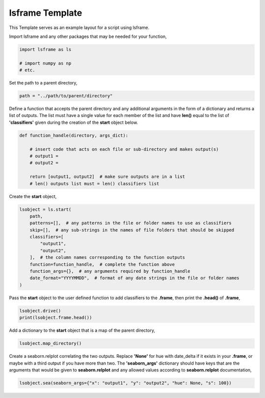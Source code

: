 
.. DO NOT EDIT.
.. THIS FILE WAS AUTOMATICALLY GENERATED BY SPHINX-GALLERY.
.. TO MAKE CHANGES, EDIT THE SOURCE PYTHON FILE:
.. "auto_examples/template.py"
.. LINE NUMBERS ARE GIVEN BELOW.

.. only:: html

    .. note::
        :class: sphx-glr-download-link-note

        Click :ref:`here <sphx_glr_download_auto_examples_template.py>`
        to download the full example code

.. rst-class:: sphx-glr-example-title

.. _sphx_glr_auto_examples_template.py:


lsframe Template
=================

This Template serves as an example layout for a script using lsframe.

.. GENERATED FROM PYTHON SOURCE LINES 13-14

Import lsframe and any other packages that may be needed for your function,

.. GENERATED FROM PYTHON SOURCE LINES 14-18

.. code-block:: default

    import lsframe as ls

    # import numpy as np
    # etc.

.. GENERATED FROM PYTHON SOURCE LINES 21-22

Set the path to a parent directory,

.. GENERATED FROM PYTHON SOURCE LINES 22-23

.. code-block:: default

    path = "../path/to/parent/directory"

.. GENERATED FROM PYTHON SOURCE LINES 26-29

Define a function that accepts the parent directory and any additional arguments in the form of a dictionary and
returns a list of outputs. The list must have a single value for each member of the list and have **len()**
equal to the list of **'classifiers'** given during the creation of the **start** object below.

.. GENERATED FROM PYTHON SOURCE LINES 29-39

.. code-block:: default

    def function_handle(directory, args_dict):

        # insert code that acts on each file or sub-directory and makes output(s)
        # output1 =
        # output2 =

        return [output1, output2]  # make sure outputs are in a list
        # len() outputs list must = len() classifiers list



.. GENERATED FROM PYTHON SOURCE LINES 42-43

Create the **start** object,

.. GENERATED FROM PYTHON SOURCE LINES 43-55

.. code-block:: default

    lsobject = ls.start(
        path,
        patterns=[],  # any patterns in the file or folder names to use as classifiers
        skip=[],  # any sub-strings in the names of file folders that should be skipped
        classifiers=[
            "output1",
            "output2",
        ],  # the column names corresponding to the function outputs
        function=function_handle,  # complete the function above
        function_args={},  # any arguments required by function_handle
        date_format="YYYYMMDD",  # format of any date strings in the file or folder names
    )

.. GENERATED FROM PYTHON SOURCE LINES 58-60

Pass the **start** object to the user defined function to add classifiers to the **.frame**,
then print the **.head()** of **.frame**,

.. GENERATED FROM PYTHON SOURCE LINES 60-62

.. code-block:: default

    lsobject.drive()
    print(lsobject.frame.head())

.. GENERATED FROM PYTHON SOURCE LINES 65-66

Add a dictionary to the **start** object that is a map of the parent directory,

.. GENERATED FROM PYTHON SOURCE LINES 66-67

.. code-block:: default

    lsobject.map_directory()

.. GENERATED FROM PYTHON SOURCE LINES 70-74

Create a seaborn.relplot correlating the two outputs. Replace **'None'** for hue with date_delta if it exists in
your **.frame**, or maybe with a third output if you have more than two. The **'seaborn_args'** dictionary should have
keys that are the arguments that would be given to **seaborn.relplot** and any allowed values according to **seaborn.relplot**
documentation,

.. GENERATED FROM PYTHON SOURCE LINES 74-75

.. code-block:: default

    lsobject.sea(seaborn_args={"x": "output1", "y": "output2", "hue": None, "s": 100})


.. rst-class:: sphx-glr-timing

   **Total running time of the script:** ( 0 minutes  0.000 seconds)


.. _sphx_glr_download_auto_examples_template.py:


.. only :: html

 .. container:: sphx-glr-footer
    :class: sphx-glr-footer-example



  .. container:: sphx-glr-download sphx-glr-download-python

     :download:`Download Python source code: template.py <template.py>`



  .. container:: sphx-glr-download sphx-glr-download-jupyter

     :download:`Download Jupyter notebook: template.ipynb <template.ipynb>`


.. only:: html

 .. rst-class:: sphx-glr-signature

    `Gallery generated by Sphinx-Gallery <https://sphinx-gallery.github.io>`_
